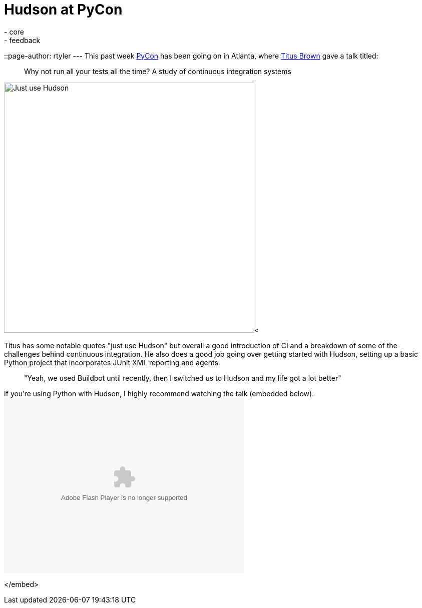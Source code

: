 = Hudson at PyCon
:nodeid: 194
:created: 1267041070
:tags:
  - core
  - feedback
::page-author: rtyler
---
This past week https://twitter.com/pycon[PyCon] has been going on in Atlanta, where https://twitter.com/ctitusbrown[Titus Brown] gave a talk titled:

____
Why not run all your tests all the time? A study of continuous integration systems
____

image:https://web.archive.org/web/*/https://agentdero.cachefly.net/continuousblog/just_use_hudson.png[Just use Hudson,500]<

Titus has some notable quotes "just use Hudson" but overall a good introduction of CI and a breakdown of some of the challenges behind continuous integration. He also does a good job going over getting started with Hudson, setting up a basic Python project that incorporates JUnit XML reporting and agents.

____
"Yeah, we used Buildbot until recently, then I switched us to Hudson and my life got a lot better"
____

If you're using Python with Hudson, I highly recommend watching the talk (embedded below).+++<embed src="http://blip.tv/play/g4VigciTVwI%2Em4v" type="application/x-shockwave-flash" width="480" height="350" allowscriptaccess="always" allowfullscreen="true">++++++</embed>+++

</embed>
